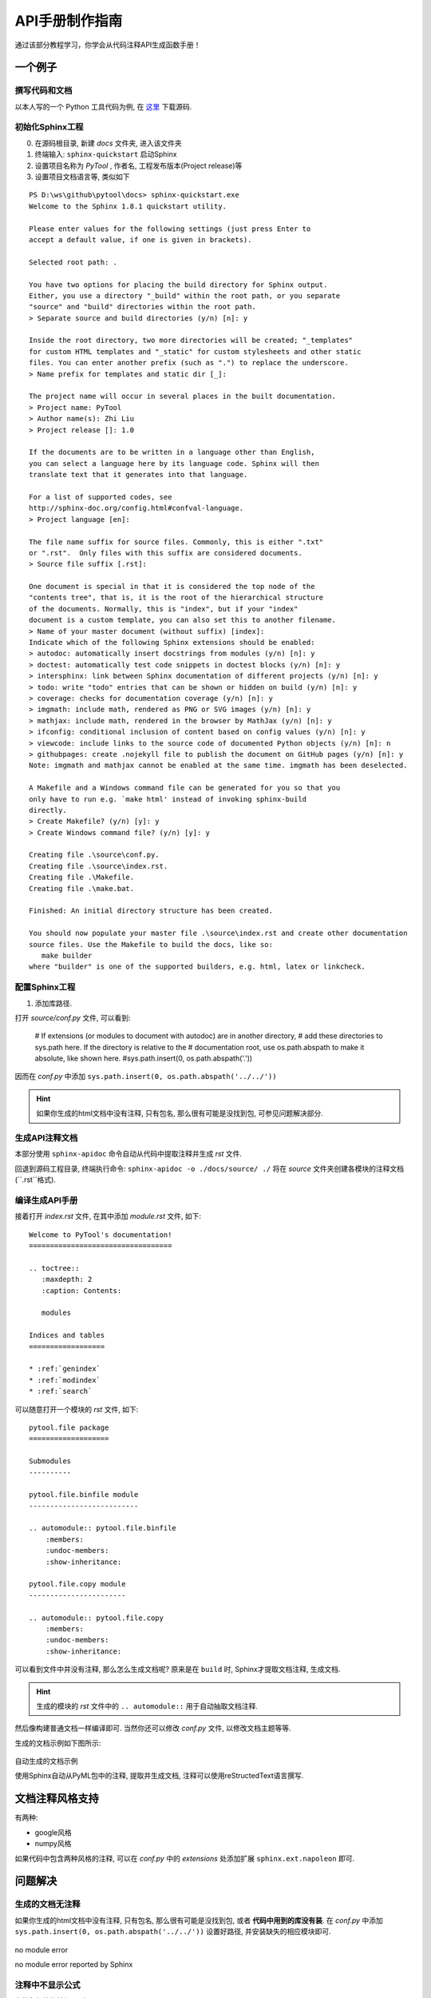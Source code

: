 .. _ChapterMakeManualAPI:

API手册制作指南
================

通过该部分教程学习，你学会从代码注释API生成函数手册！


一个例子
----------------

撰写代码和文档
~~~~~~~~~~~~~~~~

以本人写的一个 Python 工具代码为例, 在 `这里 <https://github.com/antsfamily/pytool>`_ 下载源码.


初始化Sphinx工程
~~~~~~~~~~~~~~~~~

0. 在源码根目录, 新建 `docs` 文件夹, 进入该文件夹
1. 终端输入: ``sphinx-quickstart`` 启动Sphinx
2. 设置项目名称为 `PyTool` , 作者名, 工程发布版本(Project release)等
3. 设置项目文档语言等, 类似如下


::

   PS D:\ws\github\pytool\docs> sphinx-quickstart.exe
   Welcome to the Sphinx 1.8.1 quickstart utility.

   Please enter values for the following settings (just press Enter to
   accept a default value, if one is given in brackets).

   Selected root path: .

   You have two options for placing the build directory for Sphinx output.
   Either, you use a directory "_build" within the root path, or you separate
   "source" and "build" directories within the root path.
   > Separate source and build directories (y/n) [n]: y

   Inside the root directory, two more directories will be created; "_templates"
   for custom HTML templates and "_static" for custom stylesheets and other static
   files. You can enter another prefix (such as ".") to replace the underscore.
   > Name prefix for templates and static dir [_]:

   The project name will occur in several places in the built documentation.
   > Project name: PyTool
   > Author name(s): Zhi Liu
   > Project release []: 1.0

   If the documents are to be written in a language other than English,
   you can select a language here by its language code. Sphinx will then
   translate text that it generates into that language.

   For a list of supported codes, see
   http://sphinx-doc.org/config.html#confval-language.
   > Project language [en]:

   The file name suffix for source files. Commonly, this is either ".txt"
   or ".rst".  Only files with this suffix are considered documents.
   > Source file suffix [.rst]:

   One document is special in that it is considered the top node of the
   "contents tree", that is, it is the root of the hierarchical structure
   of the documents. Normally, this is "index", but if your "index"
   document is a custom template, you can also set this to another filename.
   > Name of your master document (without suffix) [index]:
   Indicate which of the following Sphinx extensions should be enabled:
   > autodoc: automatically insert docstrings from modules (y/n) [n]: y
   > doctest: automatically test code snippets in doctest blocks (y/n) [n]: y
   > intersphinx: link between Sphinx documentation of different projects (y/n) [n]: y
   > todo: write "todo" entries that can be shown or hidden on build (y/n) [n]: y
   > coverage: checks for documentation coverage (y/n) [n]: y
   > imgmath: include math, rendered as PNG or SVG images (y/n) [n]: y
   > mathjax: include math, rendered in the browser by MathJax (y/n) [n]: y
   > ifconfig: conditional inclusion of content based on config values (y/n) [n]: y
   > viewcode: include links to the source code of documented Python objects (y/n) [n]: n
   > githubpages: create .nojekyll file to publish the document on GitHub pages (y/n) [n]: y
   Note: imgmath and mathjax cannot be enabled at the same time. imgmath has been deselected.

   A Makefile and a Windows command file can be generated for you so that you
   only have to run e.g. `make html' instead of invoking sphinx-build
   directly.
   > Create Makefile? (y/n) [y]: y
   > Create Windows command file? (y/n) [y]: y

   Creating file .\source\conf.py.
   Creating file .\source\index.rst.
   Creating file .\Makefile.
   Creating file .\make.bat.

   Finished: An initial directory structure has been created.

   You should now populate your master file .\source\index.rst and create other documentation
   source files. Use the Makefile to build the docs, like so:
      make builder
   where "builder" is one of the supported builders, e.g. html, latex or linkcheck.




配置Sphinx工程
~~~~~~~~~~~~~~

1. 添加库路径. 

打开 `source/conf.py` 文件, 可以看到:

   # If extensions (or modules to document with autodoc) are in another directory,
   # add these directories to sys.path here. If the directory is relative to the
   # documentation root, use os.path.abspath to make it absolute, like shown here.
   #sys.path.insert(0, os.path.abspath('.'))

因而在 `conf.py` 中添加 ``sys.path.insert(0, os.path.abspath('../../'))``

.. hint::
   如果你生成的html文档中没有注释, 只有包名, 那么很有可能是没找到包, 可参见问题解决部分.

生成API注释文档
~~~~~~~~~~~~~~~~~

本部分使用 ``sphinx-apidoc`` 命令自动从代码中提取注释并生成 `rst` 文件.

回退到源码工程目录, 终端执行命令: ``sphinx-apidoc -o ./docs/source/ ./`` 将在 `source` 文件夹创建各模块的注释文档(``.rst``格式).



编译生成API手册
~~~~~~~~~~~~~~~~


接着打开 `index.rst` 文件, 在其中添加 `module.rst` 文件, 如下:

::

   Welcome to PyTool's documentation!
   ==================================

   .. toctree::
      :maxdepth: 2
      :caption: Contents:

      modules

   Indices and tables
   ==================

   * :ref:`genindex`
   * :ref:`modindex`
   * :ref:`search`

可以随意打开一个模块的 `rst` 文件, 如下:

::

   pytool.file package
   ===================

   Submodules
   ----------

   pytool.file.binfile module
   --------------------------

   .. automodule:: pytool.file.binfile
       :members:
       :undoc-members:
       :show-inheritance:

   pytool.file.copy module
   -----------------------

   .. automodule:: pytool.file.copy
       :members:
       :undoc-members:
       :show-inheritance:


可以看到文件中并没有注释, 那么怎么生成文档呢? 原来是在 ``build`` 时, Sphinx才提取文档注释, 生成文档.

.. hint::
   生成的模块的 `rst` 文件中的 ``.. automodule::`` 用于自动抽取文档注释.

然后像构建普通文档一样编译即可. 当然你还可以修改 `conf.py` 文件, 以修改文档主题等等.


生成的文档示例如下图所示:

.. figure:: ../_static/figs/APIdocs/pyml_demo.png
   :scale: 50 %
   :alt: no module error
   :align: center

   自动生成的文档示例

   使用Sphinx自动从PyML包中的注释, 提取并生成文档, 注释可以使用reStructedText语言撰写.


文档注释风格支持
-------------------

有两种:

- google风格
- numpy风格

如果代码中包含两种风格的注释, 可以在 `conf.py` 中的 `extensions` 处添加扩展 ``sphinx.ext.napoleon`` 即可.


问题解决
------------------

生成的文档无注释
~~~~~~~~~~~~~~~

如果你生成的html文档中没有注释, 只有包名, 那么很有可能是没找到包, 或者 **代码中用到的库没有装**. 在 `conf.py` 中添加 ``sys.path.insert(0, os.path.abspath('../../'))`` 设置好路径, 并安装缺失的相应模块即可.

.. figure:: ../_static/figs/APIdocs/nomodule.png
   :scale: 50 %
   :alt: no module error
   :align: center

   no module error

   no module error reported by Sphinx



注释中不显示公式
~~~~~~~~~~~~~~~~

在注释起始符前加 ``r`` , 如:

::

   r"""Computes tanh of `x` element-wise.

    Specifically, :math:`y = {\rm tanh}(x) = {{e^{2x} - 1} \over {e^{2x} + 1}}`.

    Arguments:
        x {lists or array} -- inputs

    Returns:
        array -- outputs

    """



